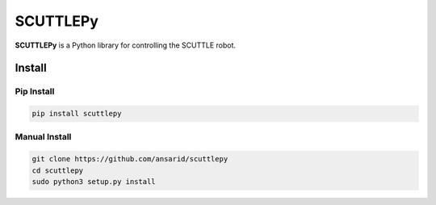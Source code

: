 SCUTTLEPy
=========

**SCUTTLEPy** is a Python library for controlling the SCUTTLE robot.

Install
-------

Pip Install
~~~~~~~~~~~

.. code-block:: bash

    pip install scuttlepy


Manual Install
~~~~~~~~~~~~~~

.. code-block:: bash

    git clone https://github.com/ansarid/scuttlepy
    cd scuttlepy
    sudo python3 setup.py install
